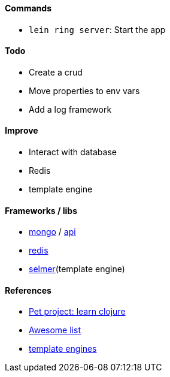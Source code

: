 #### Commands
* `lein ring server`: Start the app

#### Todo
* Create a crud
* Move properties to env vars
* Add a log framework

#### Improve
* Interact with database
* Redis
* template engine

#### Frameworks / libs
* http://clojuremongodb.info/articles/getting_started.html[mongo] / http://reference.clojuremongodb.info/index.html[api]
* https://github.com/ptaoussanis/carmine[redis]
* https://github.com/yogthos/Selmer[selmer](template engine)

#### References
* https://github.com/adamatti/learn-clojure[Pet project: learn clojure]
* https://github.com/adamatti/awesome/blob/master/clojure.adoc[Awesome list]
* http://radar.oreilly.com/2014/03/choosing-a-templating-language-in-clojure.html[template engines]
